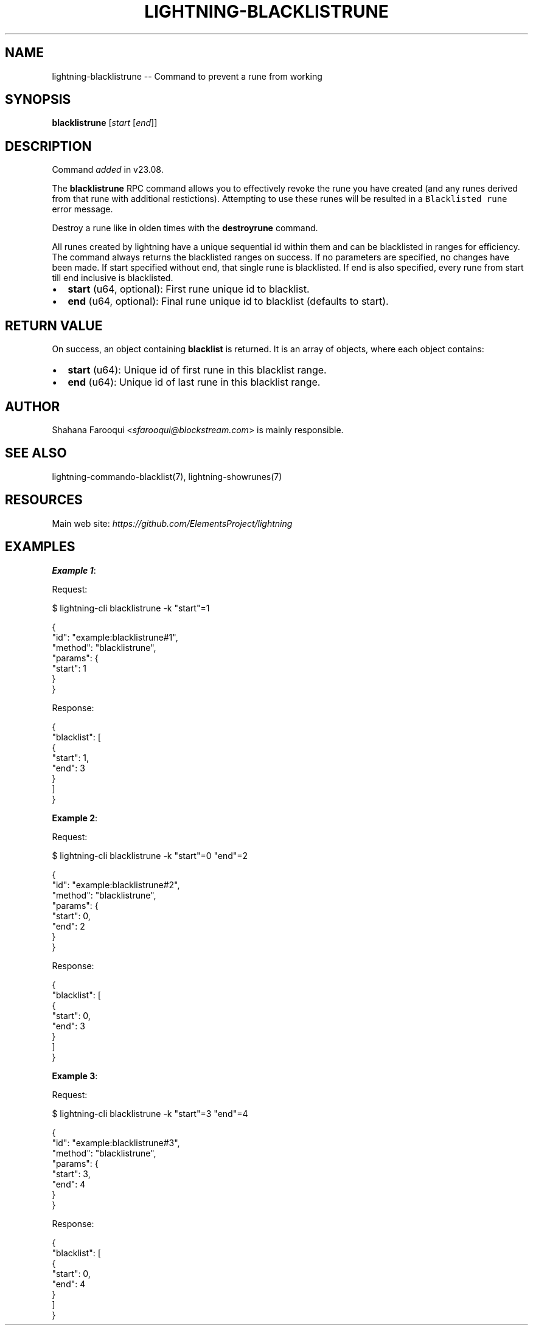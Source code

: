 .\" -*- mode: troff; coding: utf-8 -*-
.TH "LIGHTNING-BLACKLISTRUNE" "7" "" "Core Lightning pre-v24.08" ""
.SH
NAME
.LP
lightning-blacklistrune -- Command to prevent a rune from working
.SH
SYNOPSIS
.LP
\fBblacklistrune\fR [\fIstart\fR [\fIend\fR]]
.SH
DESCRIPTION
.LP
Command \fIadded\fR in v23.08.
.PP
The \fBblacklistrune\fR RPC command allows you to effectively revoke the rune you have created (and any runes derived from that rune with additional restictions). Attempting to use these runes will be resulted in a \fCBlacklisted rune\fR error message.
.PP
Destroy a rune like in olden times with the \fBdestroyrune\fR command.
.PP
All runes created by lightning have a unique sequential id within them and can be blacklisted in ranges for efficiency. The command always returns the blacklisted ranges on success. If no parameters are specified, no changes have been made. If start specified without end, that single rune is blacklisted. If end is also specified, every rune from start till end inclusive is blacklisted.
.IP "\(bu" 2
\fBstart\fR (u64, optional): First rune unique id to blacklist.
.if n \
.sp -1
.if t \
.sp -0.25v
.IP "\(bu" 2
\fBend\fR (u64, optional): Final rune unique id to blacklist (defaults to start).
.SH
RETURN VALUE
.LP
On success, an object containing \fBblacklist\fR is returned. It is an array of objects, where each object contains:
.IP "\(bu" 2
\fBstart\fR (u64): Unique id of first rune in this blacklist range.
.if n \
.sp -1
.if t \
.sp -0.25v
.IP "\(bu" 2
\fBend\fR (u64): Unique id of last rune in this blacklist range.
.SH
AUTHOR
.LP
Shahana Farooqui <\fIsfarooqui@blockstream.com\fR> is mainly responsible.
.SH
SEE ALSO
.LP
lightning-commando-blacklist(7), lightning-showrunes(7)
.SH
RESOURCES
.LP
Main web site: \fIhttps://github.com/ElementsProject/lightning\fR
.SH
EXAMPLES
.LP
\fBExample 1\fR: 
.PP
Request:
.LP
.EX
$ lightning-cli blacklistrune -k \(dqstart\(dq=1
.EE
.LP
.EX
{
  \(dqid\(dq: \(dqexample:blacklistrune#1\(dq,
  \(dqmethod\(dq: \(dqblacklistrune\(dq,
  \(dqparams\(dq: {
    \(dqstart\(dq: 1
  }
}
.EE
.PP
Response:
.LP
.EX
{
  \(dqblacklist\(dq: [
    {
      \(dqstart\(dq: 1,
      \(dqend\(dq: 3
    }
  ]
}
.EE
.PP
\fBExample 2\fR: 
.PP
Request:
.LP
.EX
$ lightning-cli blacklistrune -k \(dqstart\(dq=0 \(dqend\(dq=2
.EE
.LP
.EX
{
  \(dqid\(dq: \(dqexample:blacklistrune#2\(dq,
  \(dqmethod\(dq: \(dqblacklistrune\(dq,
  \(dqparams\(dq: {
    \(dqstart\(dq: 0,
    \(dqend\(dq: 2
  }
}
.EE
.PP
Response:
.LP
.EX
{
  \(dqblacklist\(dq: [
    {
      \(dqstart\(dq: 0,
      \(dqend\(dq: 3
    }
  ]
}
.EE
.PP
\fBExample 3\fR: 
.PP
Request:
.LP
.EX
$ lightning-cli blacklistrune -k \(dqstart\(dq=3 \(dqend\(dq=4
.EE
.LP
.EX
{
  \(dqid\(dq: \(dqexample:blacklistrune#3\(dq,
  \(dqmethod\(dq: \(dqblacklistrune\(dq,
  \(dqparams\(dq: {
    \(dqstart\(dq: 3,
    \(dqend\(dq: 4
  }
}
.EE
.PP
Response:
.LP
.EX
{
  \(dqblacklist\(dq: [
    {
      \(dqstart\(dq: 0,
      \(dqend\(dq: 4
    }
  ]
}
.EE
.PP
